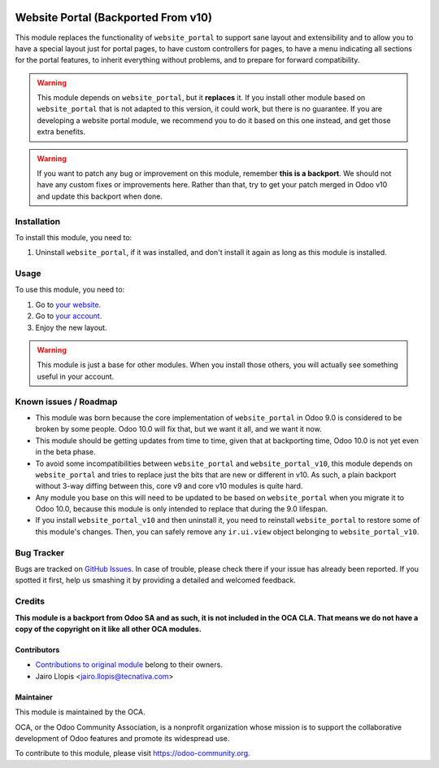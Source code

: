 .. image:: https://img.shields.io/badge/licence-LGPL--3-blue.svg
   :target: http://www.gnu.org/licenses/lgpl-3.0-standalone.html
   :alt: License: LGPL-3

====================================
Website Portal (Backported From v10)
====================================

This module replaces the functionality of ``website_portal`` to support sane
layout and extensibility and to allow you to have a special layout just for
portal pages, to have custom controllers for pages, to have a menu indicating
all sections for the portal features, to inherit everything without problems,
and to prepare for forward compatibility.

.. warning::
    This module depends on ``website_portal``, but it **replaces** it. If you
    install other module based on ``website_portal`` that is not adapted to
    this version, it could work, but there is no guarantee. If you are
    developing a website portal module, we recommend you to do it based on this
    one instead, and get those extra benefits.

.. warning::
    If you want to patch any bug or improvement on this module, remember **this
    is a backport**. We should not have any custom fixes or improvements here.
    Rather than that, try to get your patch merged in Odoo v10 and update this
    backport when done.

Installation
============

To install this module, you need to:

#. Uninstall ``website_portal``, if it was installed, and don't install it
   again as long as this module is installed.

Usage
=====

To use this module, you need to:

#. Go to `your website </>`_.
#. Go to `your account </my/home>`_.
#. Enjoy the new layout.

.. warning::
    This module is just a base for other modules. When you install those
    others, you will actually see something useful in your account.

.. image:: https://odoo-community.org/website/image/ir.attachment/5784_f2813bd/datas
   :alt: Try me on Runbot
   :target: https://runbot.odoo-community.org/runbot/186/9.0

Known issues / Roadmap
======================

* This module was born because the core implementation of ``website_portal`` in
  Odoo 9.0 is considered to be broken by some people. Odoo 10.0 will fix that,
  but we want it all, and we want it now.
* This module should be getting updates from time to time, given that at
  backporting time, Odoo 10.0 is not yet even in the beta phase.
* To avoid some incompatibilities between ``website_portal`` and
  ``website_portal_v10``, this module depends on ``website_portal`` and tries
  to replace just the bits that are new or different in v10. As such, a plain
  backport without 3-way diffing between this, core v9 and core v10 modules
  is quite hard.
* Any module you base on this will need to be updated to be based on
  ``website_portal`` when you migrate it to Odoo 10.0, because this module is
  only intended to replace that during the 9.0 lifespan.
* If you install ``website_portal_v10`` and then uninstall it, you need to
  reinstall ``website_portal`` to restore some of this module's changes. Then,
  you can safely remove any ``ir.ui.view`` object belonging to
  ``website_portal_v10``.

Bug Tracker
===========

Bugs are tracked on `GitHub Issues <https://github.com/OCA/website/issues>`_.
In case of trouble, please check there if your issue has already been reported.
If you spotted it first, help us smashing it by providing a detailed and
welcomed feedback.

Credits
=======

**This module is a backport from Odoo SA and as such, it is not included in the
OCA CLA. That means we do not have a copy of the copyright on it like all
other OCA modules.**

Contributors
------------

* `Contributions to original module
  <https://github.com/odoo/odoo/commits/master/addons/website_portal>`_
  belong to their owners.
* Jairo Llopis <jairo.llopis@tecnativa.com>

Maintainer
----------

.. image:: https://odoo-community.org/logo.png
   :alt: Odoo Community Association
   :target: https://odoo-community.org

This module is maintained by the OCA.

OCA, or the Odoo Community Association, is a nonprofit organization whose
mission is to support the collaborative development of Odoo features and
promote its widespread use.

To contribute to this module, please visit https://odoo-community.org.


